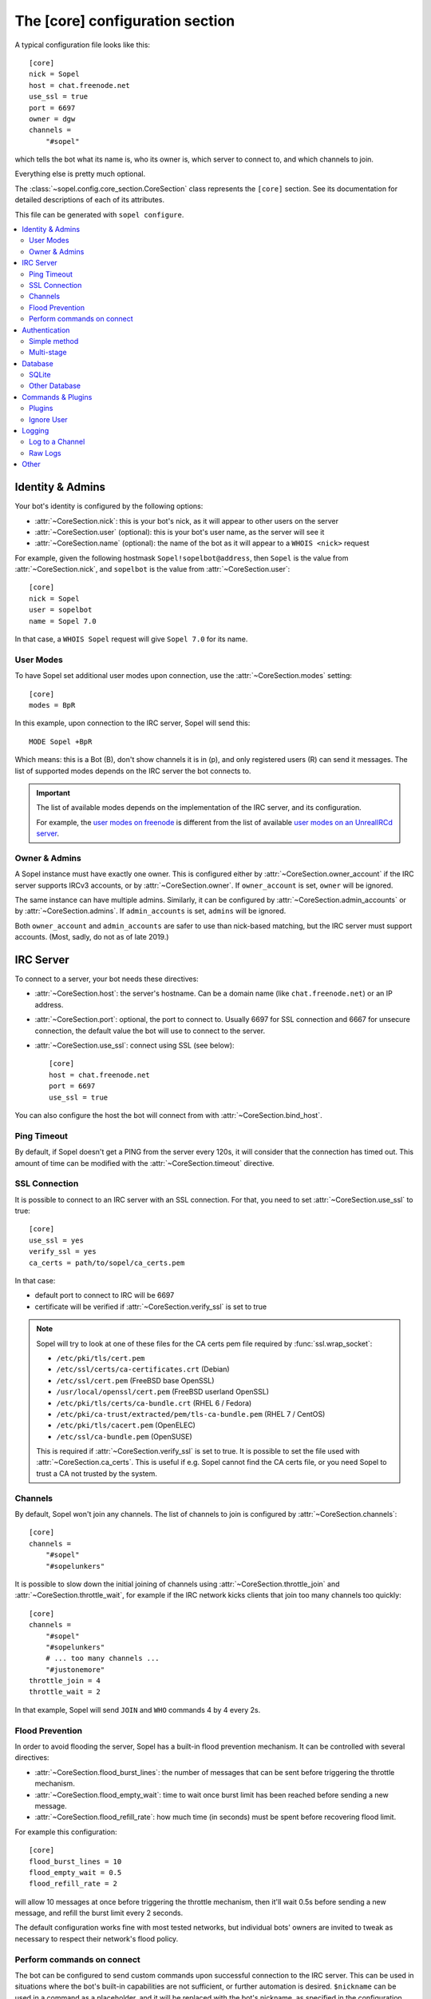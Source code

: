 .. py:currentmodule:: sopel.config.core_section

================================
The [core] configuration section
================================

.. highlight:: ini

A typical configuration file looks like this::

    [core]
    nick = Sopel
    host = chat.freenode.net
    use_ssl = true
    port = 6697
    owner = dgw
    channels =
        "#sopel"

which tells the bot what its name is, who its owner is, which server to
connect to, and which channels to join.

Everything else is pretty much optional.

The :class:`~sopel.config.core_section.CoreSection` class represents the
``[core]`` section. See its documentation for detailed descriptions of each of
its attributes.

This file can be generated with ``sopel configure``.

.. seealso::

    The :doc:`cli` chapter for ``sopel``'s subcommands.


.. contents::
    :local:
    :depth: 2


Identity & Admins
=================

Your bot's identity is configured by the following options:

* :attr:`~CoreSection.nick`: this is your bot's nick, as it will appear to
  other users on the server
* :attr:`~CoreSection.user` (optional): this is your bot's user name, as the
  server will see it
* :attr:`~CoreSection.name` (optional): the name of the bot as it will appear
  to a ``WHOIS <nick>`` request

For example, given the following hostmask ``Sopel!sopelbot@address``, then
``Sopel`` is the value from :attr:`~CoreSection.nick`, and ``sopelbot`` is the
value from :attr:`~CoreSection.user`::

    [core]
    nick = Sopel
    user = sopelbot
    name = Sopel 7.0

In that case, a ``WHOIS Sopel`` request will give ``Sopel 7.0`` for its name.

User Modes
----------

To have Sopel set additional user modes upon connection, use the
:attr:`~CoreSection.modes` setting::

    [core]
    modes = BpR

In this example, upon connection to the IRC server, Sopel will send this::

    MODE Sopel +BpR

Which means: this is a Bot (B), don't show channels it is in (p), and only
registered users (R) can send it messages. The list of supported modes depends
on the IRC server the bot connects to.

.. important::

   The list of available modes depends on the implementation of the IRC server,
   and its configuration.

   For example, the `user modes on freenode`__ is different from the list of
   available `user modes on an UnrealIRCd server`__.

   .. __: https://freenode.net/kb/answer/usermodes
   .. __: https://www.unrealircd.org/docs/User_modes

Owner & Admins
--------------

A Sopel instance must have exactly one owner. This is configured either by
:attr:`~CoreSection.owner_account` if the IRC server supports IRCv3 accounts,
or by :attr:`~CoreSection.owner`. If ``owner_account`` is set, ``owner`` will
be ignored.

The same instance can have multiple admins. Similarly, it can be configured
by :attr:`~CoreSection.admin_accounts` or by :attr:`~CoreSection.admins`. If
``admin_accounts`` is set, ``admins`` will be ignored.

Both ``owner_account`` and ``admin_accounts`` are safer to use than
nick-based matching, but the IRC server must support accounts.
(Most, sadly, do not as of late 2019.)


IRC Server
==========

To connect to a server, your bot needs these directives:

* :attr:`~CoreSection.host`: the server's hostname. Can be a domain name
  (like ``chat.freenode.net``) or an IP address.
* :attr:`~CoreSection.port`: optional, the port to connect to. Usually 6697 for
  SSL connection and 6667 for unsecure connection, the default value the bot
  will use to connect to the server.
* :attr:`~CoreSection.use_ssl`: connect using SSL (see below)::

    [core]
    host = chat.freenode.net
    port = 6697
    use_ssl = true

You can also configure the host the bot will connect from with
:attr:`~CoreSection.bind_host`.

Ping Timeout
------------

By default, if Sopel doesn't get a PING from the server every 120s, it will
consider that the connection has timed out. This amount of time can be modified
with the :attr:`~CoreSection.timeout` directive.

SSL Connection
--------------

It is possible to connect to an IRC server with an SSL connection. For that,
you need to set :attr:`~CoreSection.use_ssl` to true::

    [core]
    use_ssl = yes
    verify_ssl = yes
    ca_certs = path/to/sopel/ca_certs.pem

In that case:

* default port to connect to IRC will be 6697
* certificate will be verified if :attr:`~CoreSection.verify_ssl` is set to
  true

.. seealso::

   Sopel uses the built-in :func:`ssl.wrap_socket` function to wrap the socket
   used for the IRC connection.

.. note::

   Sopel will try to look at one of these files for the CA certs pem file
   required by :func:`ssl.wrap_socket`:

   * ``/etc/pki/tls/cert.pem``
   * ``/etc/ssl/certs/ca-certificates.crt`` (Debian)
   * ``/etc/ssl/cert.pem`` (FreeBSD base OpenSSL)
   * ``/usr/local/openssl/cert.pem`` (FreeBSD userland OpenSSL)
   * ``/etc/pki/tls/certs/ca-bundle.crt`` (RHEL 6 / Fedora)
   * ``/etc/pki/ca-trust/extracted/pem/tls-ca-bundle.pem`` (RHEL 7 / CentOS)
   * ``/etc/pki/tls/cacert.pem`` (OpenELEC)
   * ``/etc/ssl/ca-bundle.pem`` (OpenSUSE)

   This is required if :attr:`~CoreSection.verify_ssl` is set to true. It is
   possible to set the file used with :attr:`~CoreSection.ca_certs`. This is
   useful if e.g. Sopel cannot find the CA certs file, or you need Sopel to
   trust a CA not trusted by the system.

Channels
--------

By default, Sopel won't join any channels. The list of channels to
join is configured by :attr:`~CoreSection.channels`::

    [core]
    channels =
        "#sopel"
        "#sopelunkers"

It is possible to slow down the initial joining of channels using
:attr:`~CoreSection.throttle_join` and :attr:`~CoreSection.throttle_wait`, for
example if the IRC network kicks clients that join too many channels too
quickly::

    [core]
    channels =
        "#sopel"
        "#sopelunkers"
        # ... too many channels ...
        "#justonemore"
    throttle_join = 4
    throttle_wait = 2

In that example, Sopel will send ``JOIN`` and ``WHO`` commands 4 by 4 every 2s.

Flood Prevention
----------------

In order to avoid flooding the server, Sopel has a built-in flood prevention
mechanism. It can be controlled with several directives:

* :attr:`~CoreSection.flood_burst_lines`: the number of messages
  that can be sent before triggering the throttle mechanism.
* :attr:`~CoreSection.flood_empty_wait`: time to wait once burst limit has been
  reached before sending a new message.
* :attr:`~CoreSection.flood_refill_rate`: how much time (in seconds) must be
  spent before recovering flood limit.

For example this configuration::

    [core]
    flood_burst_lines = 10
    flood_empty_wait = 0.5
    flood_refill_rate = 2

will allow 10 messages at once before triggering the throttle mechanism, then
it'll wait 0.5s before sending a new message, and refill the burst limit every
2 seconds.

The default configuration works fine with most tested networks, but individual
bots' owners are invited to tweak as necessary to respect their network's flood
policy.

.. versionadded:: 7.0

   Flood prevention has been modified in Sopel 7.0 and these configuration
   options have been added: ``flood_burst_lines``, ``flood_empty_wait``, and
   ``flood_refill_rate``.

Perform commands on connect
---------------------------

The bot can be configured to send custom commands upon successful connection to
the IRC server. This can be used in situations where the bot's built-in
capabilities are not sufficient, or further automation is desired.
``$nickname`` can be used in a command as a placeholder, and it will be
replaced with the bot's nickname, as specified in the configuration
(:attr:`~CoreSection.nick`).

The list of commands to send is set with
:attr:`~CoreSection.commands_on_connect`. For example, the following
configuration::

    [core]
    commands_on_connect =
        PRIVMSG X@Channels.undernet.org :LOGIN MyUserName A$_Strong,*pasSWord
        PRIVMSG IDLEBOT :login $nickname idLEPasswoRD

will, upon connection:

1) identify to Undernet services (``PRIVMSG X@Channels...``)
2) login with ``IDLEBOT`` using the bot's nickname (``PRIVMSG IDLEBOT ...``)

.. seealso::

   This functionality is analogous to ZNC's ``perform`` module:
   https://wiki.znc.in/Perform


Authentication
==============

Sopel provides two ways to authenticate: a simple method, and multi-stage
authentication. If only one authentication method is available, then it's best
to stick to the simple method, using :attr:`~CoreSection.auth_method`.

Simple method
-------------

This is the most common use case: the bot will authenticate itself using one
and only one method, being a server-based or nick-based authentication.

To configure the authentication method, :attr:`~CoreSection.auth_method` must
be configured. For **server-based** methods:

* ``sasl``
* ``server``

And for **nick-based** methods:

* ``nickserv``
* ``authserv``
* ``Q``
* ``userserv``

These additional options can be used to configure the authentication method
and the required credentials:

* :attr:`~CoreSection.auth_username`: account's username, if required
* :attr:`~CoreSection.auth_password`: account's password
* :attr:`~CoreSection.auth_target`: authentication method's target, if required
  by the ``auth_method``:

  * ``sasl``: the SASL mechanism (``PLAIN`` by default)
  * ``nickserv``: the service's nickame to send credentials to
    (``NickServ`` by default)
  * ``userserv``: the service's nickame to send credentials to
    (``UserServ`` by default)

Multi-stage
-------------

In some cases, an IRC bot needs to use both server-based and
nick-based authentication.

* :attr:`~CoreSection.server_auth_method`: defines the server-based
  authentication method to use (``sasl`` or ``server``)
* :attr:`~CoreSection.nick_auth_method`: defines the nick-based authentication
  method to use ( ``nickserv``, ``authserv``, ``Q``, or ``userserv``)

.. important::

   If ``auth_method`` is defined then ``nick_auth_method`` (and its options)
   will be ignored.

.. versionadded:: 7.0

   The multi-stage authentication has been added in Sopel 7.0 with its
   configuration options.

Server-based
............

When :attr:`~CoreSection.server_auth_method` is defined, the settings
used are:

* :attr:`~CoreSection.server_auth_username`: account's username
* :attr:`~CoreSection.server_auth_password`: account's password
* :attr:`~CoreSection.server_auth_sasl_mech`: the SASL mechanism to use
  (defaults to ``PLAIN``)

Nick-based
..........

When :attr:`~CoreSection.nick_auth_method` is defined, the settings
used are:

* :attr:`~CoreSection.nick_auth_username`: account's username; may be
  optional for some authentication methods; defaults to the bot's nick
* :attr:`~CoreSection.nick_auth_password`: account's password
* :attr:`~CoreSection.nick_auth_target`: the target used to send authentication
  credentials; may be optional for some authentication methods; defaults to
  ``NickServ`` for ``nickserv``, and to ``UserServ`` for ``userserv``.


Database
========

Sopel uses SQLAlchemy to connect to and query its database. To configure the
type of database, set :attr:`~CoreSection.db_type` to one of these values:

* ``sqlite`` (default)
* ``mysql``
* ``postgres``
* ``mssql``
* ``oracle``
* ``firebird``
* ``sybase``

SQLite
------

There is only one option for SQLite, :attr:`~CoreSection.db_filename`, which
configures the path to the SQLite database file. Other options are ignored
when ``db_type`` is set to ``sqlite``.

Other Database
--------------

When ``db_type`` is *not* set to ``sqlite``, the following options
are available:

* :attr:`~CoreSection.db_host`
* :attr:`~CoreSection.db_user`
* :attr:`~CoreSection.db_pass`
* :attr:`~CoreSection.db_port` (optional)
* :attr:`~CoreSection.db_name` (optional)
* :attr:`~CoreSection.db_driver` (optional)

Both ``db_port`` and ``db_name`` are optional, depending on your setup and the
type of your database.

In all cases, Sopel uses a database driver specific to each type. This driver
can be configured manually with the ``db_driver`` options. See the SQLAlchemy
documentation for more information about `database drivers`__, and how to
install them.

.. __: https://docs.sqlalchemy.org/en/latest/dialects/

.. versionadded:: 7.0

   Using SQLAlchemy for the database has been added in Sopel 7.0, which
   supports multiple types of databases. The configuration options required for
   these new types have been added at the same time.

.. important::

   Plugins originally written for Sopel 6.x and older might not work properly
   with non-``sqlite`` databases. If a plugin you want to use with Sopel 7+ has
   not been updated, feel free to test it and tell its author(s) the results.


Commands & Plugins
==================

Users can interact with Sopel through its commands, from Sopel's core or
from Sopel's plugins. A command is a prefix with a name. The prefix can be
configured with :attr:`~CoreSection.prefix`::

    [core]
    prefix = \.

.. note::

   This directive expects a **regex** pattern, so special regex characters must
   be escaped, as shown in the example above.

Other directives include:

* :attr:`~CoreSection.help_prefix`: the prefix used in help messages
* :attr:`~CoreSection.alias_nicks`: additional names users might call the bot;
  used by nick-based commands
* :attr:`~CoreSection.auto_url_schemes`: URL schemes (like ``http`` or ``ftp``)
  that should trigger the detection of URLs in messages

Plugins
-------

By default, Sopel will load all available plugins. To exclude a plugin, you
can put its name in the :attr:`~CoreSection.exclude` directive. Here, the
``reload`` and ``meetbot`` plugins are disabled::

    [core]
    exclude =
        reload
        meetbot

Alternatively, you can define a list of allowed plugins with
:attr:`~CoreSection.enable`: plugins not in this list will be ignored. In this
example, only the ``bugzilla`` and ``remind`` plugins are enabled (because
``meetbot`` is still excluded)::

    [core]
    enable =
        bugzilla
        remind
        meetbot
    exclude =
        reload
        meetbot

To detect plugins from extra directories, use the :attr:`~CoreSection.extra`
option.

Ignore User
-----------

To ignore users based on their hosts and/or nicks, you can use these options:

* :attr:`~CoreSection.host_blocks`
* :attr:`~CoreSection.nick_blocks`


Logging
=======

Sopel's outputs are redirected to a file named ``<base>.stdio.log``, located in
the **log directory**, which is configured by :attr:`~CoreSection.logdir`.

The ``<base>`` prefix refers to the configuration's
:attr:`~sopel.config.Config.basename` attribute.

It uses the built-in :func:`logging.basicConfig` function to configure its
logs with the following arguments:

* ``format``: set to :attr:`~CoreSection.logging_format` if configured
* ``datefmt``: set to :attr:`~CoreSection.logging_datefmt` if configured
* ``level``: set to :attr:`~CoreSection.logging_level`, default to ``WARNING``
  (see the Python documentation for `available logging levels`__)

.. __: https://docs.python.org/3/library/logging.html#logging-levels

Example of configuration for logging:

    [core]
    logging_level = INFO
    logging_format = [%(asctime)s] %(levelname)s - %(message)s
    logging_datefmt = %Y-%m-%d %H:%M:%S

.. versionadded:: 7.0

   Configuration options ``logging_format`` and ``logging_datefmt`` have been
   added to extend logging configuration.

.. versionchanged:: 7.0

   The log filename has been renamed from ``stdio.log`` to ``<base>.stdio.log``
   to prevent conflicts when running more than one instance of Sopel.

Log to a Channel
----------------

It is possible to send logs to an IRC channel, by configuring
:attr:`~CoreSection.logging_channel`. By default, it uses the same log level,
format, and date-format parameters as console logs. This can be overridden
with these settings:

* ``format`` with :attr:`~CoreSection.logging_channel_format`
* ``datefmt`` with :attr:`~CoreSection.logging_channel_datefmt`
* ``level`` with :attr:`~CoreSection.logging_channel_level`

Example of configuration to log errors only in the ``##bot_logs`` channel::

    [core]
    logging_level = INFO
    logging_format = [%(asctime)s] %(levelname)s - %(message)s
    logging_datefmt = %Y-%m-%d %H:%M:%S
    logging_channel = ##bot_logs
    logging_channel_level = ERROR
    logging_channel_format = %(message)s

.. versionadded:: 7.0

   Configuration options ``logging_channel_level``, ``logging_channel_format``
   and ``logging_channel_datefmt`` has been added to extend logging
   configuration.

Raw Logs
--------

It is possible to store raw logs of what Sopel receives and sends by setting
the flag :attr:`~CoreSection.log_raw` to true.

In that case, IRC messages received and sent are stored into a file named
``<base>.raw.log``, located in the log directory.

The ``<base>`` prefix refers to the configuration's
:attr:`~sopel.config.Config.basename` attribute.

.. versionchanged:: 7.0

   The log filename has been renamed from ``raw.log`` to ``<base>.raw.log``
   to prevent conflicts when running more than one instance of Sopel.


Other
=====

* :attr:`~CoreSection.homedir`
* :attr:`~CoreSection.default_time_format`
* :attr:`~CoreSection.default_timezone`
* :attr:`~CoreSection.not_configured`
* :attr:`~CoreSection.reply_errors`
* :attr:`~CoreSection.pid_dir`
